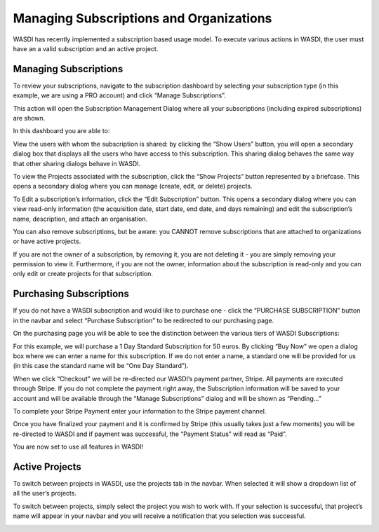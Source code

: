 .. _SubscriptionsAndOrganizations:



Managing Subscriptions and Organizations
===========================

WASDI has recently implemented a subscription based usage model. To execute various actions in WASDI, the user must have an a valid subscription and an active project.

Managing Subscriptions
---------------------------

To review your subscriptions, navigate to the subscription dashboard by selecting your subscription type (in this example, we are using a PRO account) and click “Manage Subscriptions”.

.. image:: ../_static/user_manual_images/subscriptions/manage_subs_dropdown.png

This action will open the Subscription Management Dialog where all your subscriptions (including expired subscriptions) are shown.

.. image:: ../_static/user_manual_images/subscriptions/subscriptions_dialog.png

In this dashboard you are able to:

View the users with whom the subscription is shared: by clicking the “Show Users” button, you will open a secondary dialog box that displays all the users who have access to this subscription. This sharing dialog behaves the same way that other sharing dialogs behave in WASDI.

.. image:: ../_static/user_manual_images/subscriptions/share_subscription.png

To view the Projects associated with the subscription, click the “Show Projects” button represented by a briefcase. This opens a secondary dialog where you can manage (create, edit, or delete) projects.

To Edit a subscription’s information, click the “Edit Subscription” button. This opens a secondary dialog where you can view read-only information (the acquisition date, start date, end date, and days remaining) and edit the subscription’s name, description, and attach an organisation.


.. image:: ../_static/user_manual_images/subscriptions/subscription_info_save.png

You can also remove subscriptions, but be aware: you CANNOT remove subscriptions that are attached to organizations or have active projects.

If you are not the owner of a subscription, by removing it, you are not deleting it - you are simply removing your permission to view it. Furthermore, if you are not the owner, information about the subscription is read-only and you can only edit or create projects for that subscription.

Purchasing Subscriptions
---------------------------

If you do not have a WASDI subscription and would like to purchase one - click the “PURCHASE SUBSCRIPTION” button in the navbar and select “Purchase Subscription” to be redirected to our purchasing page.

.. image:: ../_static/user_manual_images/subscriptions/purchase_sub_dropdown.png

On the purchasing page you will be able to see the distinction between the various tiers of WASDI Subscriptions:

.. image:: ../_static/user_manual_images/subscriptions/purchase_sub_page.png

For this example, we will purchase a 1 Day Standard Subscription for 50 euros. By clicking “Buy Now” we open a dialog box where we can enter a name for this subscription. If we do not enter a name, a standard one will be provided for us (in this case the standard name will be “One Day Standard”).

.. image:: ../_static/user_manual_images/subscriptions/subscription_info_checkout.png

When we click “Checkout” we will be re-directed our WASDI’s payment partner, Stripe. All payments are executed through Stripe. If you do not complete the payment right away, the Subscription information will be saved to your account and will be available through the “Manage Subscriptions” dialog and will be shown as “Pending…”

To complete your Stripe Payment enter your information to the Stripe payment channel.

.. image:: ../_static/user_manual_images/subscriptions/stripe_checkout.png

Once you have finalized your payment and it is confirmed by Stripe (this usually takes just a few moments) you will be re-directed to WASDI and if payment was successful, the “Payment Status” will read as “Paid”.

You are now set to use all features in WASDI!


Active Projects
---------------------------

To switch between projects in WASDI, use the projects tab in the navbar. When selected it will show a dropdown list of all the user’s projects.

.. image:: ../_static/user_manual_images/subscriptions/active_project_dropdown.png

To switch between projects, simply select the project you wish to work with. If your selection is successful, that project’s name will appear in your navbar and you will receive a notification that you selection was successful.

.. image:: ../_static/user_manual_images/subscriptions/active_project_set.png
